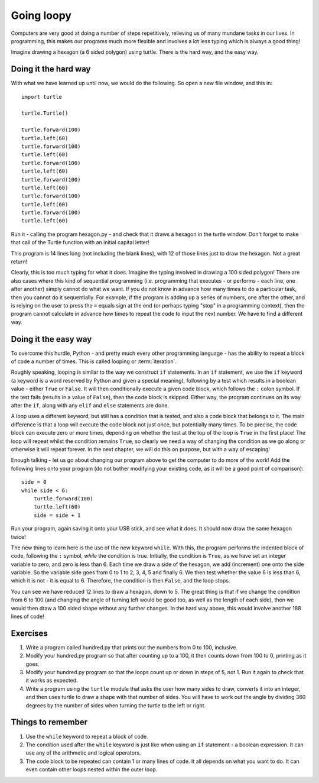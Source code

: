 Going loopy
===========

.. quote::
    :author: Martin Golding

    Always code as if the guy who ends up maintaining your code will be a violent psychopath who knows where you live.

Computers are very good at doing a number of steps repetitively, relieving us of many mundane tasks in our lives.  In programming, this makes our programs much more flexible and involves a lot less typing which is always a good thing!

Imagine drawing a hexagon (a 6 sided polygon) using turtle.  There is the hard way, and the easy way.

Doing it the hard way
---------------------

With what we have learned up until now, we would do the following.  So open a new file window, and this in::

    import turtle

    turtle.Turtle()

    turtle.forward(100)
    turtle.left(60)
    turtle.forward(100)
    turtle.left(60)
    turtle.forward(100)
    turtle.left(60)
    turtle.forward(100)
    turtle.left(60)
    turtle.forward(100)
    turtle.left(60)
    turtle.forward(100)
    turtle.left(60)

Run it - calling the program hexagon.py - and check that it draws a hexagon in the turtle window.  Don't forget to make that call of the Turtle function with an initial capital letter!

This program is 14 lines long (not including the blank lines), with 12 of those lines just to draw the hexagon.  Not a great return!

Clearly, this is too much typing for what it does.  Imagine the typing involved in drawing a 100 sided polygon!  There are also cases where this kind of sequential programming (i.e. programming that executes - or performs - each line, one after another) simply cannot do what we want.  If you do not know in advance how many times to do a particular task, then you cannot do it sequentially.  For example, if the program is adding up a series of numbers, one after the other, and is relying on the user to press the ``=`` equals sign at the end (or perhaps typing "stop" in a programming context), then the program cannot calculate in advance how times to repeat the code to input the next number.  We have to find a different way.

Doing it the easy way
---------------------

To overcome this hurdle, Python - and pretty much every other programming language - has the ability to repeat a block of code a number of times.  This is called looping or :term:`iteration`.

Roughly speaking, looping is similar to the way we construct ``if`` statements.  In an ``if`` statement, we use the ``if`` keyword (a keyword is a word reserved by Python and given a special meaning), following by a test which results in a boolean value - either ``True`` or ``False``.  It will then conditionally execute a given code block, which follows the ``:`` colon symbol.  If the test fails (results in a value of ``False``), then the code block is skipped.  Either way, the program continues on its way after the ``if``, along with any ``elif`` and ``else`` statements are done.

A loop uses a different keyword, but still has a condition that is tested, and also a code block that belongs to it.  The main difference is that a loop will execute the code block not just once, but potentially many times.  To be precise, the code block can execute zero or more times, depending on whether the test at the top of the loop is ``True`` in the first place!  The loop will repeat whilst the condition remains ``True``, so clearly we need a way of changing the condition as we go along or otherwise it will repeat forever.  In the next chapter, we will do this on purpose, but with a way of escaping!

Enough talking - let us go about changing our program above to get the computer to do more of the work!  Add the following lines onto your program (do not bother modifying your existing code, as it will be a good point of comparison)::

    side = 0
    while side < 6:
        turtle.forward(100)
        turtle.left(60)
        side = side + 1

Run your program, again saving it onto your USB stick, and see what it does.  It should now draw the same hexagon twice!

The new thing to learn here is the use of the new keyword ``while``.  With this, the program performs the indented block of code, following the ``:`` symbol, *while* the condition is true.  Initially, the condition is ``True``, as we have set an integer variable to zero, and zero is less than 6.  Each time we draw a side of the hexagon, we add (increment) one onto the side variable.  So the variable side goes from 0 to 1 to 2, 3, 4, 5 and finally 6.  We then test whether the value 6 is less than 6, which it is not - it is equal to 6.  Therefore, the condition is then ``False``, and the loop stops.

You can see we have reduced 12 lines to draw a hexagon, down to 5.  The great thing is that if we change the condition from 6 to 100 (and changing the angle of turning left would be good too, as well as the length of each side), then we would then draw a 100 sided shape without any further changes.  In the hard way above, this would involve another 188 lines of code!

Exercises
---------

1. Write a program called hundred.py that prints out the numbers from 0 to 100, inclusive.

2. Modify your hundred.py program so that after counting up to a 100, it then counts down from 100 to 0, printing as it goes.

3. Modify your hundred.py program so that the loops count up or down in steps of 5, not 1.  Run it again to check that it works as expected.

4. Write a program using the ``turtle`` module that asks the user how many sides to draw, converts it into an integer, and then uses turtle to draw a shape with that number of sides.  You will have to work out the angle by dividing 360 degrees by the number of sides when turning the turtle to the left or right.

Things to remember
------------------

1. Use the ``while`` keyword to repeat a block of code.

2. The condition used after the ``while`` keyword is just like when using an ``if`` statement - a boolean expression.  It can use any of the arithmetic and logical operators.

3. The code block to be repeated can contain 1 or many lines of code.  It all depends on what you want to do.  It can even contain other loops nested within the outer loop.
